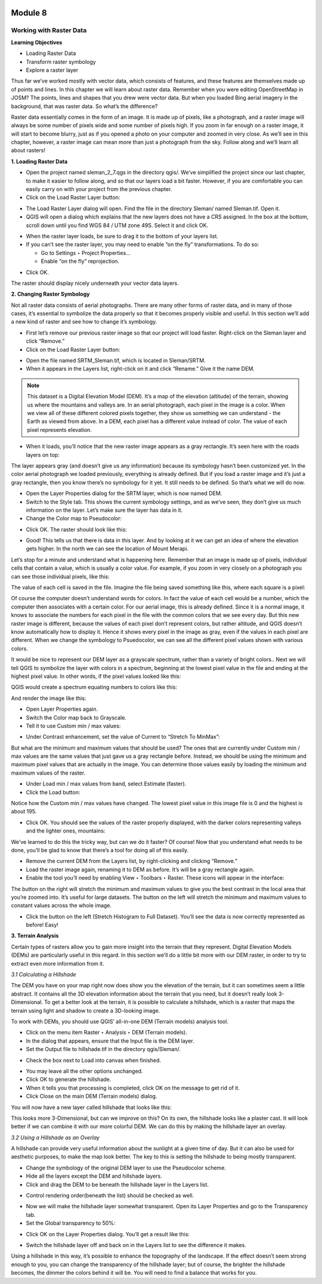.. image:: /static/training/beginner/qgis-inasafe/image6.*

********
Module 8
********
Working with Raster Data
========================

**Learning Objectives**

- Loading Raster Data
- Transform raster symbology
- Explore a raster layer

Thus far we’ve worked mostly with vector data, which consists of features,
and these features are themselves made up of points and lines.  In this
chapter we will learn about raster data.  Remember when you were editing
OpenStreetMap in JOSM? The points, lines and shapes that you drew were
vector data. But when you loaded Bing aerial imagery in the background,
that was raster data. So what’s the difference?

Raster data essentially comes in the form of an image.  It is made up of
pixels, like a photograph, and a raster image will always be some number of
pixels wide and some number of pixels high.  If you zoom in far enough on a
raster image, it will start to become blurry, just as if you opened a photo
on your computer and zoomed in very close.  As we’ll see in this chapter,
however, a raster image can mean more than just a photograph from the sky.
Follow along and we’ll learn all about rasters!

**1. Loading Raster Data**

- Open the project named sleman_2_7.qgs in the directory qgis/.  We’ve
  simplified the project since our last chapter, to make it easier to follow
  along, and so that our layers load a bit faster.  However,
  if you are comfortable you can easily carry on with your project from the previous chapter.
- Click on the Load Raster Layer button:

.. image:: /static/training/beginner/qgis-inasafe/image147.*

- The Load Raster Layer dialog will open.  Find the file in the directory
  Sleman/ named Sleman.tif.  Open it.
- QGIS will open a dialog which explains that the new layers does not have a
  CRS assigned.  In the box at the bottom, scroll down until you find WGS 84
  / UTM zone 49S.  Select it and click OK.

.. image:: /static/training/beginner/qgis-inasafe/image148.*

- When the raster layer loads, be sure to drag it to the bottom of your
  layers list.
- If you can’t see the raster layer, you may need to enable “on the fly”
  transformations.  To do so:

  - Go to Settings ‣ Project Properties...
  - Enable “on the fly” reprojection.

.. image:: /static/training/beginner/qgis-inasafe/image149.*

- Click OK.

The raster should display nicely underneath your vector data layers.

.. image:: /static/training/beginner/qgis-inasafe/image150.*

**2. Changing Raster Symbology**

Not all raster data consists of aerial photographs. There are many other
forms of raster data, and in many of those cases,
it’s essential to symbolize the data properly so that it becomes properly
visible and useful.  In this section we’ll add a new kind of raster and see
how to change it’s symbology.

- First let’s remove our previous raster image so that our project will load
  faster.  Right-click on the Sleman layer and click “Remove.”
- Click on the Load Raster Layer button:

.. image:: /static/training/beginner/qgis-inasafe/image147.*

- Open the file named SRTM_Sleman.tif, which is located in Sleman/SRTM.
- When it appears in the Layers list, right-click on it and click “Rename.”
  Give it the name DEM.

.. note:: This dataset is a Digital Elevation Model (DEM). It’s a map of the
   elevation (altitude) of the terrain, showing us where the mountains and
   valleys are. In an aerial photograph, each pixel in the image is a color.
   When we view all of these different colored pixels together,
   they show us something we can understand - the Earth as viewed from above.
   In  a DEM, each pixel has a different value instead of color. The value of
   each pixel represents elevation.

- When it loads, you’ll notice that the new raster image appears as a gray
  rectangle. It’s seen here with the roads layers on top:

.. image:: /static/training/beginner/qgis-inasafe/image151.*

The layer appears gray (and doesn’t give us any information) because its
symbology hasn’t been customized yet.  In the color aerial photograph we
loaded previously, everything is already defined.  But if you load a raster
image and it’s just a gray rectangle, then you know there’s no symbology for
it yet. It still needs to be defined. So that’s what we will do now.

- Open the Layer Properties dialog for the SRTM layer, which is now named DEM.
- Switch to the Style tab.  This shows the current symbology settings,
  and as we’ve seen, they don’t give us much information on the layer.  Let’s
  make sure the layer has data in it.
- Change the Color map to Pseudocolor:

.. image:: /static/training/beginner/qgis-inasafe/image152.*

- Click OK.  The raster should look like this:

.. image:: /static/training/beginner/qgis-inasafe/image153.*

- Good! This tells us that there is data in this layer. And by looking at
  it we can get an idea of where the elevation gets higher. In the north we
  can see the location of Mount Merapi.

Let’s stop for a minute and understand what is happening here. Remember
that an image is made up of pixels, individual cells that contain a value,
which is usually a color value.  For example, if you zoom in very closely on
a photograph you can see those individual pixels, like this:

.. image:: /static/training/beginner/qgis-inasafe/image154.*

The value of each cell is saved in the file.  Imagine the file being saved
something like this, where each square is a pixel:

.. image:: /static/training/beginner/qgis-inasafe/image155.*

Of course the computer doesn’t understand words for colors.  In fact the
value of each cell would be a number, which the computer then associates
with a certain color.  For our aerial image, this is already defined.  Since
it is a normal image, it knows to associate the numbers for each pixel in
the file with the common colors that we see every day.  But this new raster
image is different, because the values of each pixel don’t represent colors,
but rather altitude, and QGIS doesn’t know automatically how to display it.
Hence it shows every pixel in the image as gray, even if the values in each
pixel are different.  When we change the symbology to Psuedocolor,
we can see all the different pixel values shown with various colors.

It would be nice to represent our DEM layer as a grayscale spectrum,
rather than a variety of bright colors..  Next we will tell QGIS to
symbolize the layer with colors in a spectrum, beginning at the lowest pixel
value in the file and ending at the highest pixel value.  In other words,
if the pixel values looked like this:

.. image:: /static/training/beginner/qgis-inasafe/image156.*

QGIS would create a spectrum equating numbers to colors like this:

.. image:: /static/training/beginner/qgis-inasafe/image157.*

And render the image like this:

.. image:: /static/training/beginner/qgis-inasafe/image158.*

- Open Layer Properties again.
- Switch the Color map back to Grayscale.
- Tell it to use Custom min / max values:

.. image:: /static/training/beginner/qgis-inasafe/image159.*

- Under Contrast enhancement, set the value of Current to “Stretch To MinMax”:

.. image:: /static/training/beginner/qgis-inasafe/image160.*

But what are the minimum and maximum values that should be used?  The ones
that are currently under Custom min / max values are the same values that
just gave us a gray rectangle before. Instead, we should be using the
minimum and maximum pixel values that are actually in the image.  You can
determine those values easily by loading the minimum and maximum values of
the raster.

- Under Load min / max values from band, select Estimate (faster).
- Click the Load button:

.. image:: /static/training/beginner/qgis-inasafe/image161.*

Notice how the Custom min / max values have changed.  The lowest pixel value
in this image file is 0 and the highest is about 195.

.. image:: /static/training/beginner/qgis-inasafe/image162.*

- Click OK.  You should see the values of the raster properly displayed,
  with the darker colors representing valleys and the lighter ones, mountains:

.. image:: /static/training/beginner/qgis-inasafe/image163.*

We’ve learned to do this the tricky way, but can we do it faster?  Of
course!  Now that you understand what needs to be done,
you’ll be glad to know that there’s a tool for doing all of this easily.

- Remove the current DEM from the Layers list, by right-clicking and
  clicking “Remove.”
- Load the raster image again, renaming it to DEM as before. It’s will be a
  gray rectangle again.
- Enable the tool you’ll need by enabling View ‣ Toolbars ‣ Raster. These
  icons will appear in the interface:

.. image:: /static/training/beginner/qgis-inasafe/image164.*

The button on the right will stretch the minimum and maximum values to give
you the best contrast in the local area that you’re zoomed into. It’s useful
for large datasets. The button on the left will stretch the minimum and
maximum values to constant values across the whole image.

- Click the button on the left (Stretch Histogram to Full Dataset). You’ll
  see the data is now correctly represented as before! Easy!

**3. Terrain Analysis**

Certain types of rasters allow you to gain more insight into the terrain
that they represent. Digital Elevation Models (DEMs) are particularly useful
in this regard.  In this section we’ll do a little bit more with our DEM
raster, in order to try to extract even more information from it.

*3.1  Calculating a Hillshade*

The DEM you have on your map right now does show you the elevation of the
terrain, but it can sometimes seem a little abstract. It contains all the 3D
elevation information about the terrain that you need,
but it doesn’t really look 3-Dimensional. To get a better look at the
terrain, it is possible to calculate a hillshade, which is a raster that
maps the terrain using light and shadow to create a 3D-looking image.

To work with DEMs, you should use QGIS’ all-in-one DEM (Terrain models)
analysis tool.

- Click on the menu item Raster ‣ Analysis ‣ DEM (Terrain models).
- In the dialog that appears, ensure that the Input file is the DEM layer.
- Set the Output file to hillshade.tif in the directory qgis/Sleman/.

.. image:: /static/training/beginner/qgis-inasafe/image165.*

- Check the box next to Load into canvas when finished.

.. image:: /static/training/beginner/qgis-inasafe/image166.*

- You may leave all the other options unchanged.
- Click OK to generate the hillshade.
- When it tells you that processing is completed, click OK on the message to
  get rid of it.
- Click Close on the main DEM (Terrain models) dialog.

You will now have a new layer called hillshade that looks like this:

.. image:: /static/training/beginner/qgis-inasafe/image167.*

This looks more 3-Dimensional, but can we improve on this?  On its own,
the hillshade looks like a plaster cast.  It will look better if we can
combine it with our more colorful DEM.  We can do this by making the
hillshade layer an overlay.

*3.2  Using a Hillshade as an Overlay*

A hillshade can provide very useful information about the sunlight at a
given time of day. But it can also be used for aesthetic purposes,
to make the map look better. The key to this is setting the hillshade to
being mostly transparent.

- Change the symbology of the original DEM layer to use the Pseudocolor
  scheme.
- Hide all the layers except the DEM and hillshade layers.
- Click and drag the DEM to be beneath the hillshade layer in the Layers list.

.. image:: /static/training/beginner/qgis-inasafe/image168.*

- Control rendering order(beneath the list) should be checked as well.

.. image:: /static/training/beginner/qgis-inasafe/image169.*

- Now we will make the hillshade layer somewhat transparent.  Open its Layer
  Properties and go to the Transparency tab.
- Set the Global transparency to 50%:

.. image:: /static/training/beginner/qgis-inasafe/image170.*

- Click OK on the Layer Properties dialog. You’ll get a result like this:

.. image:: /static/training/beginner/qgis-inasafe/image171.*

- Switch the hillshade layer off and back on in the Layers list to see the
  difference it makes.

Using a hillshade in this way, it’s possible to enhance the topography of
the landscape. If the effect doesn’t seem strong enough to you,
you can change the transparency of the hillshade layer; but of course,
the brighter the hillshade becomes, the dimmer the colors behind it will be.
You will need to find a balance that works for you.
